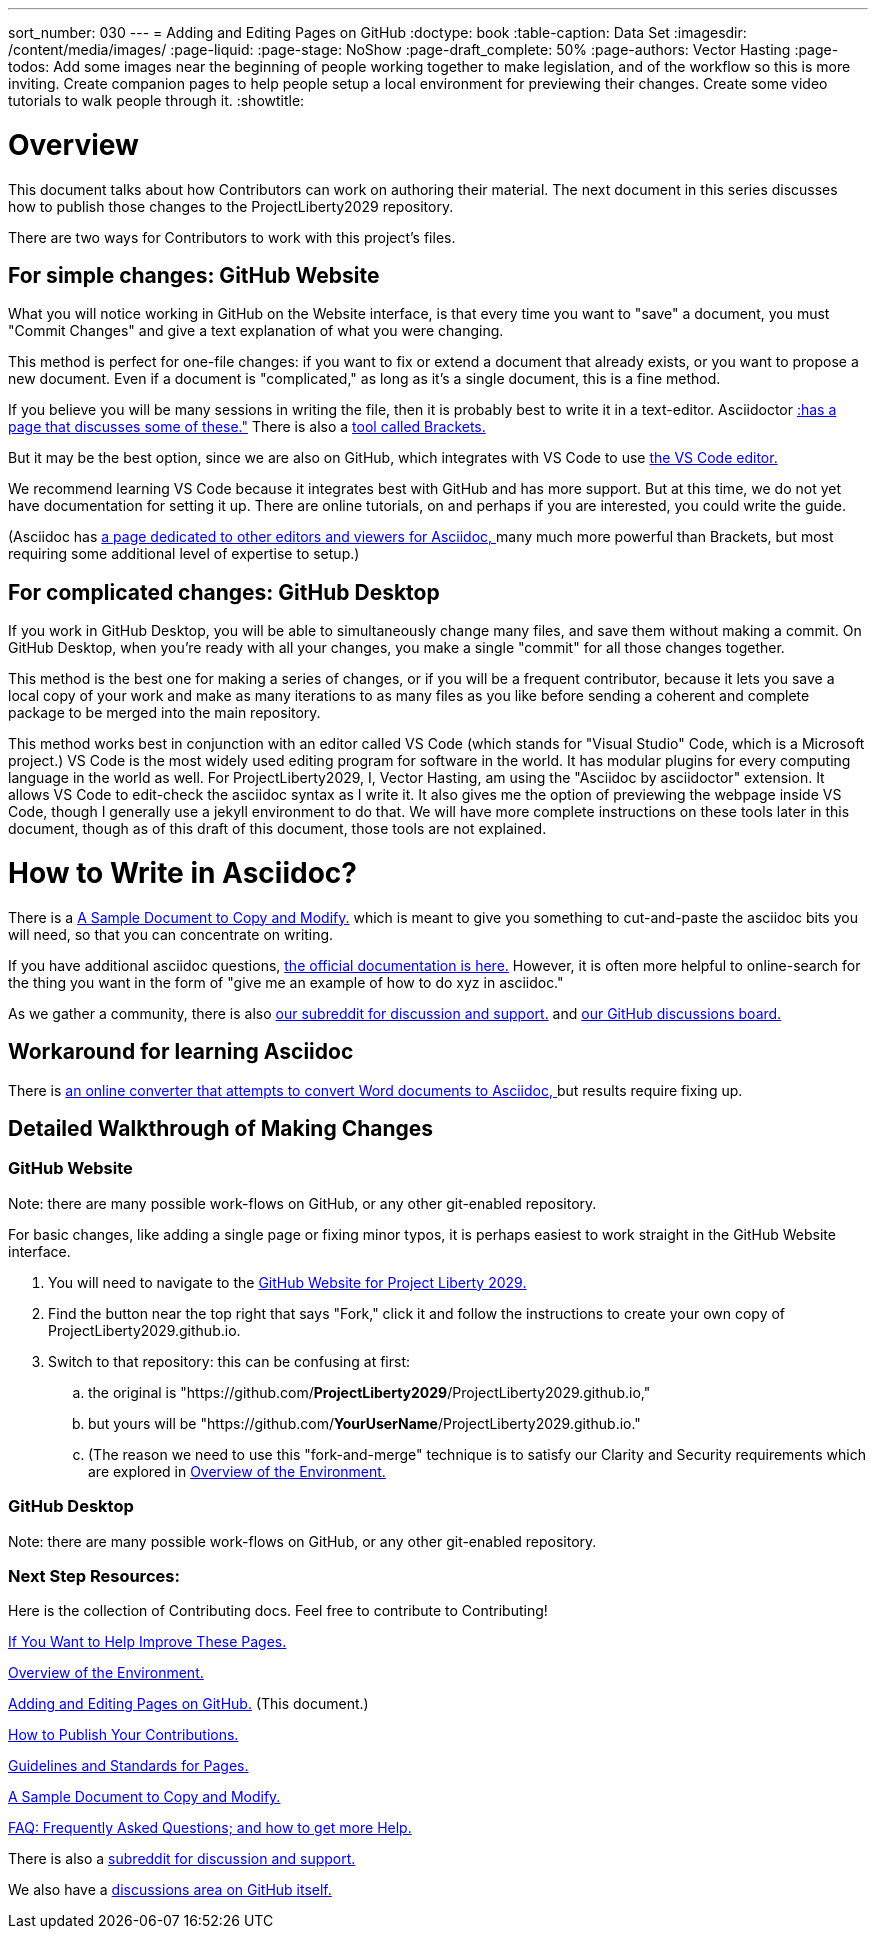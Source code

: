 ---
sort_number: 030
---
= Adding and Editing Pages on GitHub
:doctype: book
:table-caption: Data Set
:imagesdir: /content/media/images/
:page-liquid:
:page-stage: NoShow
:page-draft_complete: 50%
:page-authors: Vector Hasting
:page-todos: Add some images near the beginning of people working together to make legislation, and of the workflow so this is more inviting. Create companion pages to help people setup a local environment for previewing their changes. Create some video tutorials to walk people through it. 
:showtitle:

= Overview

This document talks about how Contributors can work on authoring their material. 
The next document in this series discusses how to publish those changes to the ProjectLiberty2029 repository. 

There are two ways for Contributors to work with this project's files.

== For simple changes: GitHub Website

What you will notice working in GitHub on the Website interface, is that every time you want to "save" a document, you must "Commit Changes" and give a text explanation of what you were changing.

This method is perfect for one-file changes: if you want to fix or extend a document that already exists, or you want to propose a new document. 
Even if a document is "complicated," as long as it's a single document, this is a fine method. 

If you believe you will be many sessions in writing the file, then it is probably best to write it in a text-editor.  Asciidoctor link:https://docs.asciidoctor.org/asciidoctor/latest/tooling/[:has a page that discusses some of these.", window=read-later,opts="noopener,nofollow"] There is also a link:https://phcode.io/#/home["tool called Brackets. ", window=read-later,opts="noopener,nofollow"] 

But it may be the best option, since we are also on GitHub, which integrates with VS Code to use link:https://code.visualstudio.com/download["the VS Code editor.", window=read-later,opts="noopener,nofollow"]

We recommend learning VS Code because it integrates best with GitHub and has more support. 
But at this time, we do not yet have documentation for setting it up. 
There are online tutorials, on and perhaps if you are interested, you could write the guide. 

(Asciidoc has link:https://docs.asciidoctor.org/asciidoctor/latest/tooling/#ides-and-text-editors["a page dedicated to other editors and viewers for Asciidoc, ", window=read-later,opts="noopener,nofollow"] many much more powerful than Brackets, but most requiring some additional level of expertise to setup.)

== For complicated changes: GitHub Desktop

If you work in GitHub Desktop, you will be able to simultaneously change many files, and save them without making a commit. 
On GitHub Desktop, when you're ready with all your changes, you make a single "commit" for all those changes together.

This method is the best one for making a series of changes, or if you will be a frequent contributor, because it lets you save a local copy of your work and make as many iterations to as many files as you like before sending a coherent and complete package to be merged into the main repository. 

This method works best in conjunction with an editor called VS Code (which stands for "Visual Studio" Code, which is a Microsoft project.)
VS Code is the most widely used editing program for software in the world. 
It has modular plugins for every computing language in the world as well. 
For ProjectLiberty2029, I, Vector Hasting, am using the "Asciidoc by asciidoctor" extension.
It allows VS Code to edit-check the asciidoc syntax as I write it. 
It also gives me the option of previewing the webpage inside VS Code, though I generally use a jekyll environment to do that. 
We will have more complete instructions on these tools later in this document, though as of this draft of this document, those tools are not explained. 

= How to Write in Asciidoc?

There is a <</content/phase_1_winning/stage_00/contributing/060_sample_document.adoc#,A Sample Document to Copy and Modify.>> which is meant to give you something to cut-and-paste the asciidoc bits you will need, so that you can concentrate on writing. 

If you have additional asciidoc questions, link:https://docs.asciidoctor.org/["the official documentation is here.", window=read-later,opts="noopener,nofollow"]
However, it is often more helpful to online-search for the thing you want in the form of "give me an example of how to do xyz in asciidoc." 

As we gather a community, there is also link:https://www.reddit.com/r/ProjectLiberty2029/["our subreddit for discussion and support.", window=read-later,opts="noopener,nofollow"] and link:https://github.com/ProjectLiberty2029/ProjectLiberty2029.github.io/discussions["our GitHub discussions board.", window=read-later,opts="noopener,nofollow"]

== Workaround for learning Asciidoc

There is link:https://pandoc.org/try/?from=html&to=asciidoc["an online converter that attempts to convert Word documents to Asciidoc, ", window=read-later,opts="noopener,nofollow"] but results require fixing up.

== Detailed Walkthrough of Making Changes

=== GitHub Website

Note: there are many possible work-flows on GitHub, or any other git-enabled repository.

For basic changes, like adding a single page or fixing minor typos, it is perhaps easiest to work straight in the GitHub Website interface.

. You will need to navigate to the link:https://github.com/ProjectLiberty2029/ProjectLiberty2029.github.io/["GitHub
Website for Project Liberty 2029.", window=read-later,opts="noopener,nofollow"]
. Find the button near the top right that says "Fork," click it and follow the instructions to create your own copy of
ProjectLiberty2029.github.io.
. Switch to that repository: this can be confusing at first: 
.. the original is "https://github.com/*ProjectLiberty2029*/ProjectLiberty2029.github.io," 
.. but yours will be "https://github.com/*YourUserName*/ProjectLiberty2029.github.io."
.. (The reason we need to use this "fork-and-merge" technique is to satisfy our Clarity and Security requirements which are explored in <</content/phase_1_winning/stage_00/contributing/020_overview_of_the_environment.adoc#,Overview of the Environment.>>


=== GitHub Desktop

Note: there are many possible work-flows on GitHub, or any other git-enabled repository.

=== Next Step Resources:

Here is the collection of Contributing docs. 
Feel free to contribute to Contributing!

<</content/phase_1_winning/stage_00/contributing/010_getting_started_contributing.adoc#,If You Want to Help Improve These Pages.>>

<</content/phase_1_winning/stage_00/contributing/020_overview_of_the_environment.adoc#,Overview of the Environment.>>

<</content/phase_1_winning/stage_00/contributing/030_how_to_add_or_edit_pages.adoc#,Adding and Editing Pages on GitHub.>>
(This document.)

<</content/phase_1_winning/stage_00/contributing/040_how_to_publish_your_edits.adoc#,How to Publish Your Contributions.>>

<</content/phase_1_winning/stage_00/contributing/050_guidelines_for_pages.adoc#,Guidelines and Standards for Pages.>>

<</content/phase_1_winning/stage_00/contributing/060_sample_document.adoc#,A Sample Document to Copy and Modify.>>

<</content/phase_1_winning/stage_00/contributing/070_faq.adoc#,FAQ: Frequently Asked Questions; and how to get more Help.>>

There is also a link:https://www.reddit.com/r/ProjectLiberty2029/["subreddit for discussion and support.", window=read-later,opts="noopener,nofollow"]

We also have a link:https://github.com/ProjectLiberty2029/ProjectLiberty2029.github.io/discussions["discussions area on GitHub itself.", window=read-later,opts="noopener,nofollow"]